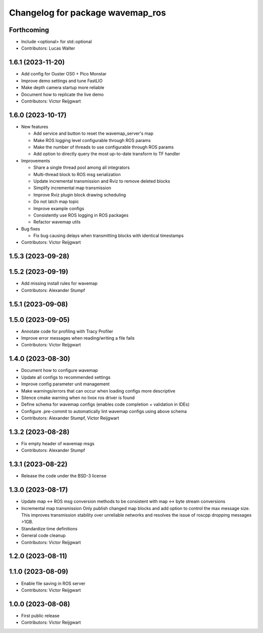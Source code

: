 ^^^^^^^^^^^^^^^^^^^^^^^^^^^^^^^^^
Changelog for package wavemap_ros
^^^^^^^^^^^^^^^^^^^^^^^^^^^^^^^^^

Forthcoming
-----------
* Include <optional> for std::optional
* Contributors: Lucas Walter

1.6.1 (2023-11-20)
------------------
* Add config for Ouster OS0 + Pico Monstar
* Improve demo settings and tune FastLIO
* Make depth camera startup more reliable
* Document how to replicate the live demo
* Contributors: Victor Reijgwart

1.6.0 (2023-10-17)
------------------
* New features

  * Add service and button to reset the wavemap_server's map
  * Make ROS logging level configurable through ROS params
  * Make the number of threads to use configurable through ROS params
  * Add option to directly query the most up-to-date transform to TF handler

* Improvements

  * Share a single thread pool among all integrators
  * Multi-thread block to ROS msg serialization
  * Update incremental transmission and Rviz to remove deleted blocks
  * Simplify incremental map transmission
  * Improve Rviz plugin block drawing scheduling
  * Do not latch map topic
  * Improve example configs
  * Consistently use ROS logging in ROS packages
  * Refactor wavemap utils

* Bug fixes

  * Fix bug causing delays when transmitting blocks with identical timestamps

* Contributors: Victor Reijgwart

1.5.3 (2023-09-28)
------------------

1.5.2 (2023-09-19)
------------------
* Add missing install rules for wavemap
* Contributors: Alexander Stumpf

1.5.1 (2023-09-08)
------------------

1.5.0 (2023-09-05)
------------------
* Annotate code for profiling with Tracy Profiler
* Improve error messages when reading/writing a file fails
* Contributors: Victor Reijgwart

1.4.0 (2023-08-30)
------------------
* Document how to configure wavemap
* Update all configs to recommended settings
* Improve config parameter unit management
* Make warnings/errors that can occur when loading configs more descriptive
* Silence cmake warning when no livox ros driver is found
* Define schema for wavemap configs (enables code completion + validation in IDEs)
* Configure .pre-commit to automatically lint wavemap configs using above schema
* Contributors: Alexander Stumpf, Victor Reijgwart

1.3.2 (2023-08-28)
------------------
* Fix empty header of wavemap msgs
* Contributors: Alexander Stumpf

1.3.1 (2023-08-22)
------------------
* Release the code under the BSD-3 license

1.3.0 (2023-08-17)
------------------
* Update map <-> ROS msg conversion methods to be consistent with map <-> byte stream conversions
* Incremental map transmission
  Only publish changed map blocks and add option to control the max message size. This improves transmission stability over unreliable networks and resolves the issue of roscpp dropping messages >1GB.
* Standardize time definitions
* General code cleanup
* Contributors: Victor Reijgwart

1.2.0 (2023-08-11)
------------------

1.1.0 (2023-08-09)
------------------
* Enable file saving in ROS server
* Contributors: Victor Reijgwart

1.0.0 (2023-08-08)
------------------
* First public release
* Contributors: Victor Reijgwart
